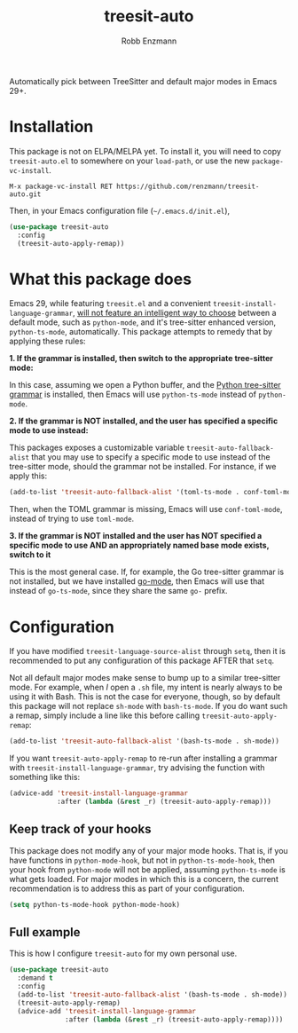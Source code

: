 #+TITLE: treesit-auto
#+AUTHOR: Robb Enzmann

Automatically pick between TreeSitter and default major modes in Emacs 29+.

* Installation

This package is not on ELPA/MELPA yet.  To install it, you will need to copy 
=treesit-auto.el= to somewhere on your =load-path=, or use the new
=package-vc-install=.

#+begin_src example
M-x package-vc-install RET https://github.com/renzmann/treesit-auto.git
#+end_src

Then, in your Emacs configuration file (=~/.emacs.d/init.el=),

#+begin_src emacs-lisp
  (use-package treesit-auto
    :config
    (treesit-auto-apply-remap))
#+end_src

* What this package does

Emacs 29, while featuring =treesit.el= and a convenient
=treesit-install-language-grammar=, [[https://archive.casouri.cc/note/2023/tree-sitter-in-emacs-29/index.html][will not feature an intelligent way to choose]]
between a default mode, such as =python-mode=, and it's tree-sitter enhanced
version, =python-ts-mode=, automatically.  This package attempts to remedy that
by applying these rules:

*1. If the grammar is installed, then switch to the appropriate tree-sitter mode:*

In this case, assuming we open a Python buffer, and the [[https://github.com/tree-sitter/tree-sitter-python][Python tree-sitter
grammar]] is installed, then Emacs will use =python-ts-mode= instead of
=python-mode=.

*2. If the grammar is NOT installed, and the user has specified a specific mode
to use instead:*

This packages exposes a customizable variable =treesit-auto-fallback-alist= that you
may use to specify a specific mode to use instead of the tree-sitter mode,
should the grammar not be installed.  For instance, if we apply this:

#+begin_src emacs-lisp
  (add-to-list 'treesit-auto-fallback-alist '(toml-ts-mode . conf-toml-mode))
#+end_src

Then, when the TOML grammar is missing, Emacs will use =conf-toml-mode=, instead
of trying to use =toml-mode=.

**3. If the grammar is NOT installed and the user has NOT specified a specific
   mode to use AND an appropriately named base mode exists, switch to it**

This is the most general case.  If, for example, the Go tree-sitter grammar is
not installed, but we have installed [[https://github.com/dominikh/go-mode.el][go-mode]], then Emacs will use that instead
of =go-ts-mode=, since they share the same =go-= prefix.

* Configuration

If you have modified =treesit-language-source-alist= through =setq=, then it is
recommended to put any configuration of this package AFTER that =setq=.

Not all default major modes make sense to bump up to a similar tree-sitter mode.
For example, when /I/ open a =.sh= file, my intent is nearly always to be using it
with Bash.  This is not the case for everyone, though, so by default this
package will not replace =sh-mode= with =bash-ts-mode=.  If you do want such a
remap, simply include a line like this before calling =treesit-auto-apply-remap=:

#+begin_src emacs-lisp
  (add-to-list 'treesit-auto-fallback-alist '(bash-ts-mode . sh-mode))
#+end_src

If you want =treesit-auto-apply-remap= to re-run after installing a grammar with
=treesit-install-language-grammar=, try advising the function with something like
this:

#+begin_src emacs-lisp
  (advice-add 'treesit-install-language-grammar
              :after (lambda (&rest _r) (treesit-auto-apply-remap)))
#+end_src

** Keep track of your hooks

This package does not modify any of your major mode hooks.  That is, if you have
functions in =python-mode-hook=, but not in =python-ts-mode-hook=, then your hook
from =python-mode= will not be applied, assuming =python-ts-mode= is what gets
loaded.  For major modes in which this is a concern, the current recommendation
is to address this as part of your configuration.

#+begin_src emacs-lisp
  (setq python-ts-mode-hook python-mode-hook)
#+end_src

** Full example

This is how I configure =treesit-auto= for my own personal use.

#+begin_src emacs-lisp
  (use-package treesit-auto
    :demand t
    :config
    (add-to-list 'treesit-auto-fallback-alist '(bash-ts-mode . sh-mode))
    (treesit-auto-apply-remap)
    (advice-add 'treesit-install-language-grammar
                :after (lambda (&rest _r) (treesit-auto-apply-remap))))
#+end_src
